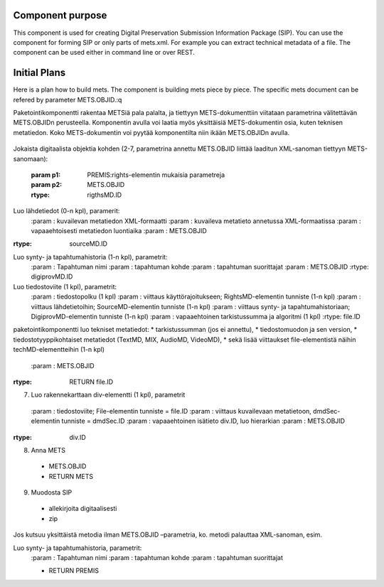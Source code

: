 Component purpose
===================

This component is used for creating Digital Preservation Submission Information Package (SIP). You can use the component for forming SIP or only parts of mets.xml. For example you can extract technical metadata of a file. The component can be used either in command line or over REST. 


Initial Plans
===========

Here is a plan how to build mets. The component is building mets piece by
piece.  The specific mets document can be refered by parameter METS.OBJID.:q

Paketointikomponentti rakentaa METSiä pala palalta, ja tiettyyn METS-dokumenttiin viitataan parametrina välitettävän METS.OBJIDn perusteella. Komponentin avulla voi laatia myös yksittäisiä METS-dokumentin osia, kuten teknisen metatiedon. Koko METS-dokumentin voi pyytää komponentilta niin ikään METS.OBJIDn avulla.

 .. function:: createMetsHeader(p1, p2, p3, p4) 
    Luo METS-dokumentin runko ja header (1 kpl)

    :param  p1: Organisaation nimi 
    :param  p2: vapaaehtoisesti siirtopaketin tunniste sekä luontiaika
    :param  p3: vapaaehtoinen METS.OBJID (generoidaan, jos ei tule)
    :param  p4: Luo hallinnollinen (amdSec) ja rakennekartta (structMap)-runko
    :rtype: METS.OBJID

Jokaista digitaalista objektia kohden (2-7, parametrina annettu METS.OBJID liittää laaditun XML-sanoman tiettyyn METS-sanomaan):

 .. function:: xyz(p1, p2, p3, p4)
    Luo kuvaileva metatieto (1-n kpl), parametrit:

    :param p1: kuvailevan metatiedon XML-formaatti
    :param p2: kuvaileva metatieto annetussa XML-formaatissa
    :param p3: vapaaehtoisesti metatiedon luontiaika
    :param p4: METS.OBJID 
    :rtype: dmdSec.ID

	
   Luo käyttörajoitus (1-n kpl), parametrit:
 :param p1: PREMIS:rights-elementin mukaisia parametreja
 :param p2: METS.OBJID
 :rtype: rigthsMD.ID

Luo lähdetiedot (0-n kpl), paramerit:
 :param  : 	kuvailevan metatiedon XML-formaatti
 :param  : 	kuvaileva metatieto annetussa XML-formaatissa
 :param  : 	vapaaehtoisesti metatiedon luontiaika
 :param  : 	METS.OBJID
:rtype: sourceMD.ID

Luo synty- ja tapahtumahistoria (1-n kpl), parametrit:
 :param : 	Tapahtuman nimi
 :param  : 	tapahtuman kohde
 :param  : 	tapahtuman suorittajat
 :param  : 	METS.OBJID
 :rtype: digiprovMD.ID

Luo tiedostoviite (1 kpl), parametrit:
 :param  : tiedostopolku (1 kpl)
 :param  : viittaus käyttörajoitukseen; RightsMD-elementin tunniste (1-n kpl)
 :param  : viittaus lähdetietoihin; SourceMD-elementin tunniste (1-n kpl)
 :param  : viittaus synty- ja tapahtumahistoriaan; DigiprovMD-elementin tunniste (1-n kpl)
 :param  : vapaaehtoinen tarkistussumma ja algoritmi (1 kpl)
 :rtype: file.ID

 
paketointikomponentti luo tekniset metatiedot: 
* tarkistussumman (jos ei annettu), 
* tiedostomuodon ja sen version, 
* tiedostotyyppikohtaiset metatiedot (TextMD, MIX, AudioMD, VideoMD), 
* sekä lisää viittaukset file-elementistä näihin techMD-elementteihin (1-n kpl)	

 :param : METS.OBJID
:rtype: RETURN file.ID

7.	Luo rakennekarttaan div-elementti (1 kpl), parametrit
 :param  :	tiedostoviite; File-elementin tunniste = file.ID
 :param  :	viittaus kuvailevaan metatietoon, dmdSec-elementin tunniste = dmdSec.ID
 :param  :	vapaaehtoinen isätieto div.ID, luo hierarkian
 :param  :	METS.OBJID
:rtype: div.ID

8.	Anna METS
 *	METS.OBJID
 * RETURN METS

9. Muodosta SIP
 * allekirjoita digitaalisesti
 * zip

Jos kutsuu yksittäistä metodia ilman METS.OBJID –parametria, ko. metodi palauttaa XML-sanoman, esim.

Luo synty- ja tapahtumahistoria, parametrit:
 :param  :	Tapahtuman nimi
 :param  :	tapahtuman kohde
 :param  :	tapahtuman suorittajat

 * RETURN PREMIS


